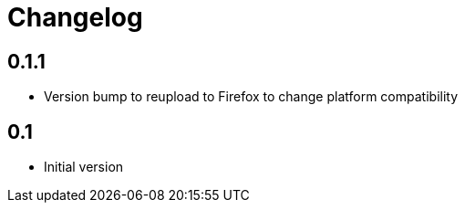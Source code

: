 = Changelog

== 0.1.1

* Version bump to reupload to Firefox to change platform compatibility

== 0.1

* Initial version
